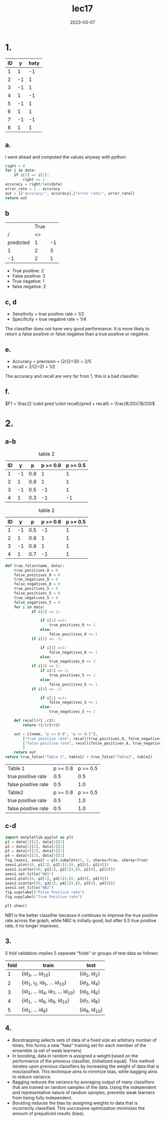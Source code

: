 #+title: lec17
#+date: 2023-03-07
* 1.
#+name: data
| ID |  y | haty |
|----+----+------|
|  1 |  1 |   -1 |
|  2 | -1 |    1 |
|  3 | -1 |    1 |
|  4 |  1 |   -1 |
|  5 | -1 |    1 |
|  6 |  1 |    1 |
|  7 | -1 |   -1 |
|  8 |  1 |    1 |
#+tblfm: $1=@#-1

** a.
I went ahead and computed the values anyway with python:
#+begin_src python :var data=data
right = 0
for i in data:
    if i[1] == i[2]:
        right += 1
accuracy = right/len(data)
error_rate = 1 - accuracy
out = [["accuracy:", accuracy],["error rate:", error_rate]]
return out
#+end_src

#+RESULTS:
| accuracy:   | 0.375 |
| error rate: | 0.625 |
** b
|           | True |    |
|         / |   <> |    |
|-----------+------+----|
| predicted |    1 | -1 |
|-----------+------+----|
|         1 |    2 |  3 |
|        -1 |    2 |  1 |
+ True positive: 2
+ False positive: 3
+ True negative: 1
+ false negative: 2

** c, d
+ Sensitivity = true positive rate = 1/2
+ Specificity = true negative rate = 1/4

The classifier does not have very good performance. It is more likely to return
a false positive or false negative than a true positive or negative.
** e.
+ Accuracy = precision = (2/(2+3)) = 2/5
+ recall = 2/(2+2) = 1/2
The accuracy and recall are very far from 1, this is a bad classifier.
** f.
\(F1 = \frac{2 \cdot pred \cdot recall}{pred + recall} = \frac{8/20}{18/20}\)
* 2.
** a-b
#+caption: table 2
#+name: t1
| ID |  y |   p | p >= 0.8 | p >= 0.5 |
|----+----+-----+----------+----------|
|  1 | -1 | 0.9 |        1 |        1 |
|  2 |  1 | 0.8 |        1 |        1 |
|  3 | -1 | 0.5 |       -1 |        1 |
|  4 |  1 | 0.3 |       -1 |       -1 |
#+tblfm: $1=@#-1
#+tblfm: $4='(if (>= $3 0.8) 1 -1 );N
#+tblfm: $5='(if (>= $3 0.5) 1 -1 );N

#+caption: table 2
#+name: t2
| ID |  y |   p | p >= 0.8 | p >= 0.5 |
|----+----+-----+----------+----------|
|  1 | -1 | 0.5 |       -1 |        1 |
|  2 |  1 | 0.8 |        1 |        1 |
|  3 | -1 | 0.9 |        1 |        1 |
|  4 |  1 | 0.7 |       -1 |        1 |
#+tblfm: $1=@#-1
#+tblfm: $4='(if (>= $3 0.8) 1 -1 );N
#+tblfm: $5='(if (>= $3 0.5) 1 -1 );N

#+name: bayes
#+begin_src python :var table1=t1 :var table2=t2 :exports both
def true_false(name, data):
    true_positives_8 = 0
    false_positives_8 = 0
    true_negatives_8 = 0
    false_negatives_8 = 0
    true_positives_5 = 0
    false_positives_5 = 0
    true_negatives_5 = 0
    false_negatives_5 = 0
    for i in data:
            if i[3] == 1:

                if i[1] ==1:
                    true_positives_8 += 1
                else:
                    false_positives_8 += 1
            if i[3] == -1:

                if i[1] ==1:
                    false_negatives_8 += 1
                else:
                    true_negatives_8 += 1
            if i[4] == 1:
                if i[1] == 1:
                    true_positives_5 += 1
                else:
                    false_positives_5 += 1
            if i[4] == -1:

                if i[1] ==1:
                    false_negatives_5 += 1
                else:
                    true_negatives_5 += 1

    def recall(r1 ,r2):
        return r1/(r1+r2)

    out = [[name, "p >= 0.8", "p >= 0.5"],
        ["true positive rate", recall(true_positives_8, false_negatives_8), recall(true_positives_5, false_negatives_5)],
        ["false positive rate", recall(false_positives_8, true_negatives_8), recall(false_positives_5, true_negatives_5)]
        ]
    return out
return true_false("Table 1", table1) + true_false("Table2", table2)
#+end_src

#+RESULTS: bayes
| Table 1             | p >= 0.8 | p >= 0.5 |
| true positive rate  |      0.5 |      0.5 |
| false positive rate |      0.5 |      1.0 |
| Table2              | p >= 0.8 | p >= 0.5 |
| true positive rate  |      0.5 |      1.0 |
| false positive rate |      0.5 |      1.0 |

** c-d
#+begin_src jupyter-python :var data=bayes :kernel python3 :session py :exports both
import matplotlib.pyplot as plt
p1 = data[1][1], data[2][1]
p2 = data[1][2], data[2][2]
p3 = data[4][1], data[5][1]
p4 = data[4][2], data[5][2]
fig,(axes1, axes2) = plt.subplots(1, 2, sharex=True, sharey=True)
axes1.plot((0, p1[1], p2[1]),[0, p1[0], p2[0]])
axes1.scatter((0, p1[1], p2[1]),[0, p1[0], p2[0]])
axes1.set_title("NB1")
axes2.plot((0, p3[1], p4[1]),[0, p3[0], p4[0]])
axes2.scatter((0, p3[1], p4[1]),[0, p3[0], p4[0]])
axes2.set_title("NB2")
fig.supxlabel("False Positive rate")
fig.supylabel("True Positive rate")

plt.show()
#+end_src
#+attr_latex: :width 0.8\textwidth
#+RESULTS:
[[file:./.ob-jupyter/e4ef7cede22065a8a8d63ee0061849500d831c04.png]]

NB1 is the better classifier because it continues to improve the true
positive rate across the graph, while NB2 is initially good, but after 0.5
true positive rate, it no longer improves.

** 3.
5 fold validation implies 5 separate "folds" or groups of test data as follows:

| fold | train                             | test            |
|------+-----------------------------------+-----------------|
|    1 | {id_3, ... id_10}                 | {id_1, id_2}    |
|    2 | {id_1, i_2, id_5, ... id_10}      | {id_3, id_4}    |
|    3 | {id_1, ... id_4, id_7, ... id_10} | {id_5, id_6}    |
|    4 | {id_1, ... id_6, id_9, id_10}     | {id_7, id_8}    |
|    5 | {id_1, ... id_8}                  | {id_9, id_{10}} |
#+tblfm: $1=@# -1
** 4.
+ Boostrapping selects sets of data of a fixed size an arbitrary number of
  times, this forms a new "fake" training set for each member of the ensemble (a
  set of weak learners)
+ In boosting, data in random is assigned a weight based on the performance of
  the previous classifier, (initialized equal). This method iterates upon
  previous classifiers by increasing the weight of data that is misclassified. This technique aims to minimize
  bias, while bagging aims to reduce variance.
+ Bagging reduces the variance by averaging output of many classifiers that are
  trained on random samples of the data. Using the independent and
  representative nature of random samples, prevents weak learners from being
  fully independent.
+ Boosting reduces the bias by assigning weights to data that is incorrectly
  classified. This successive optimization minimizes the amount of prejudiced
  results (bias).
